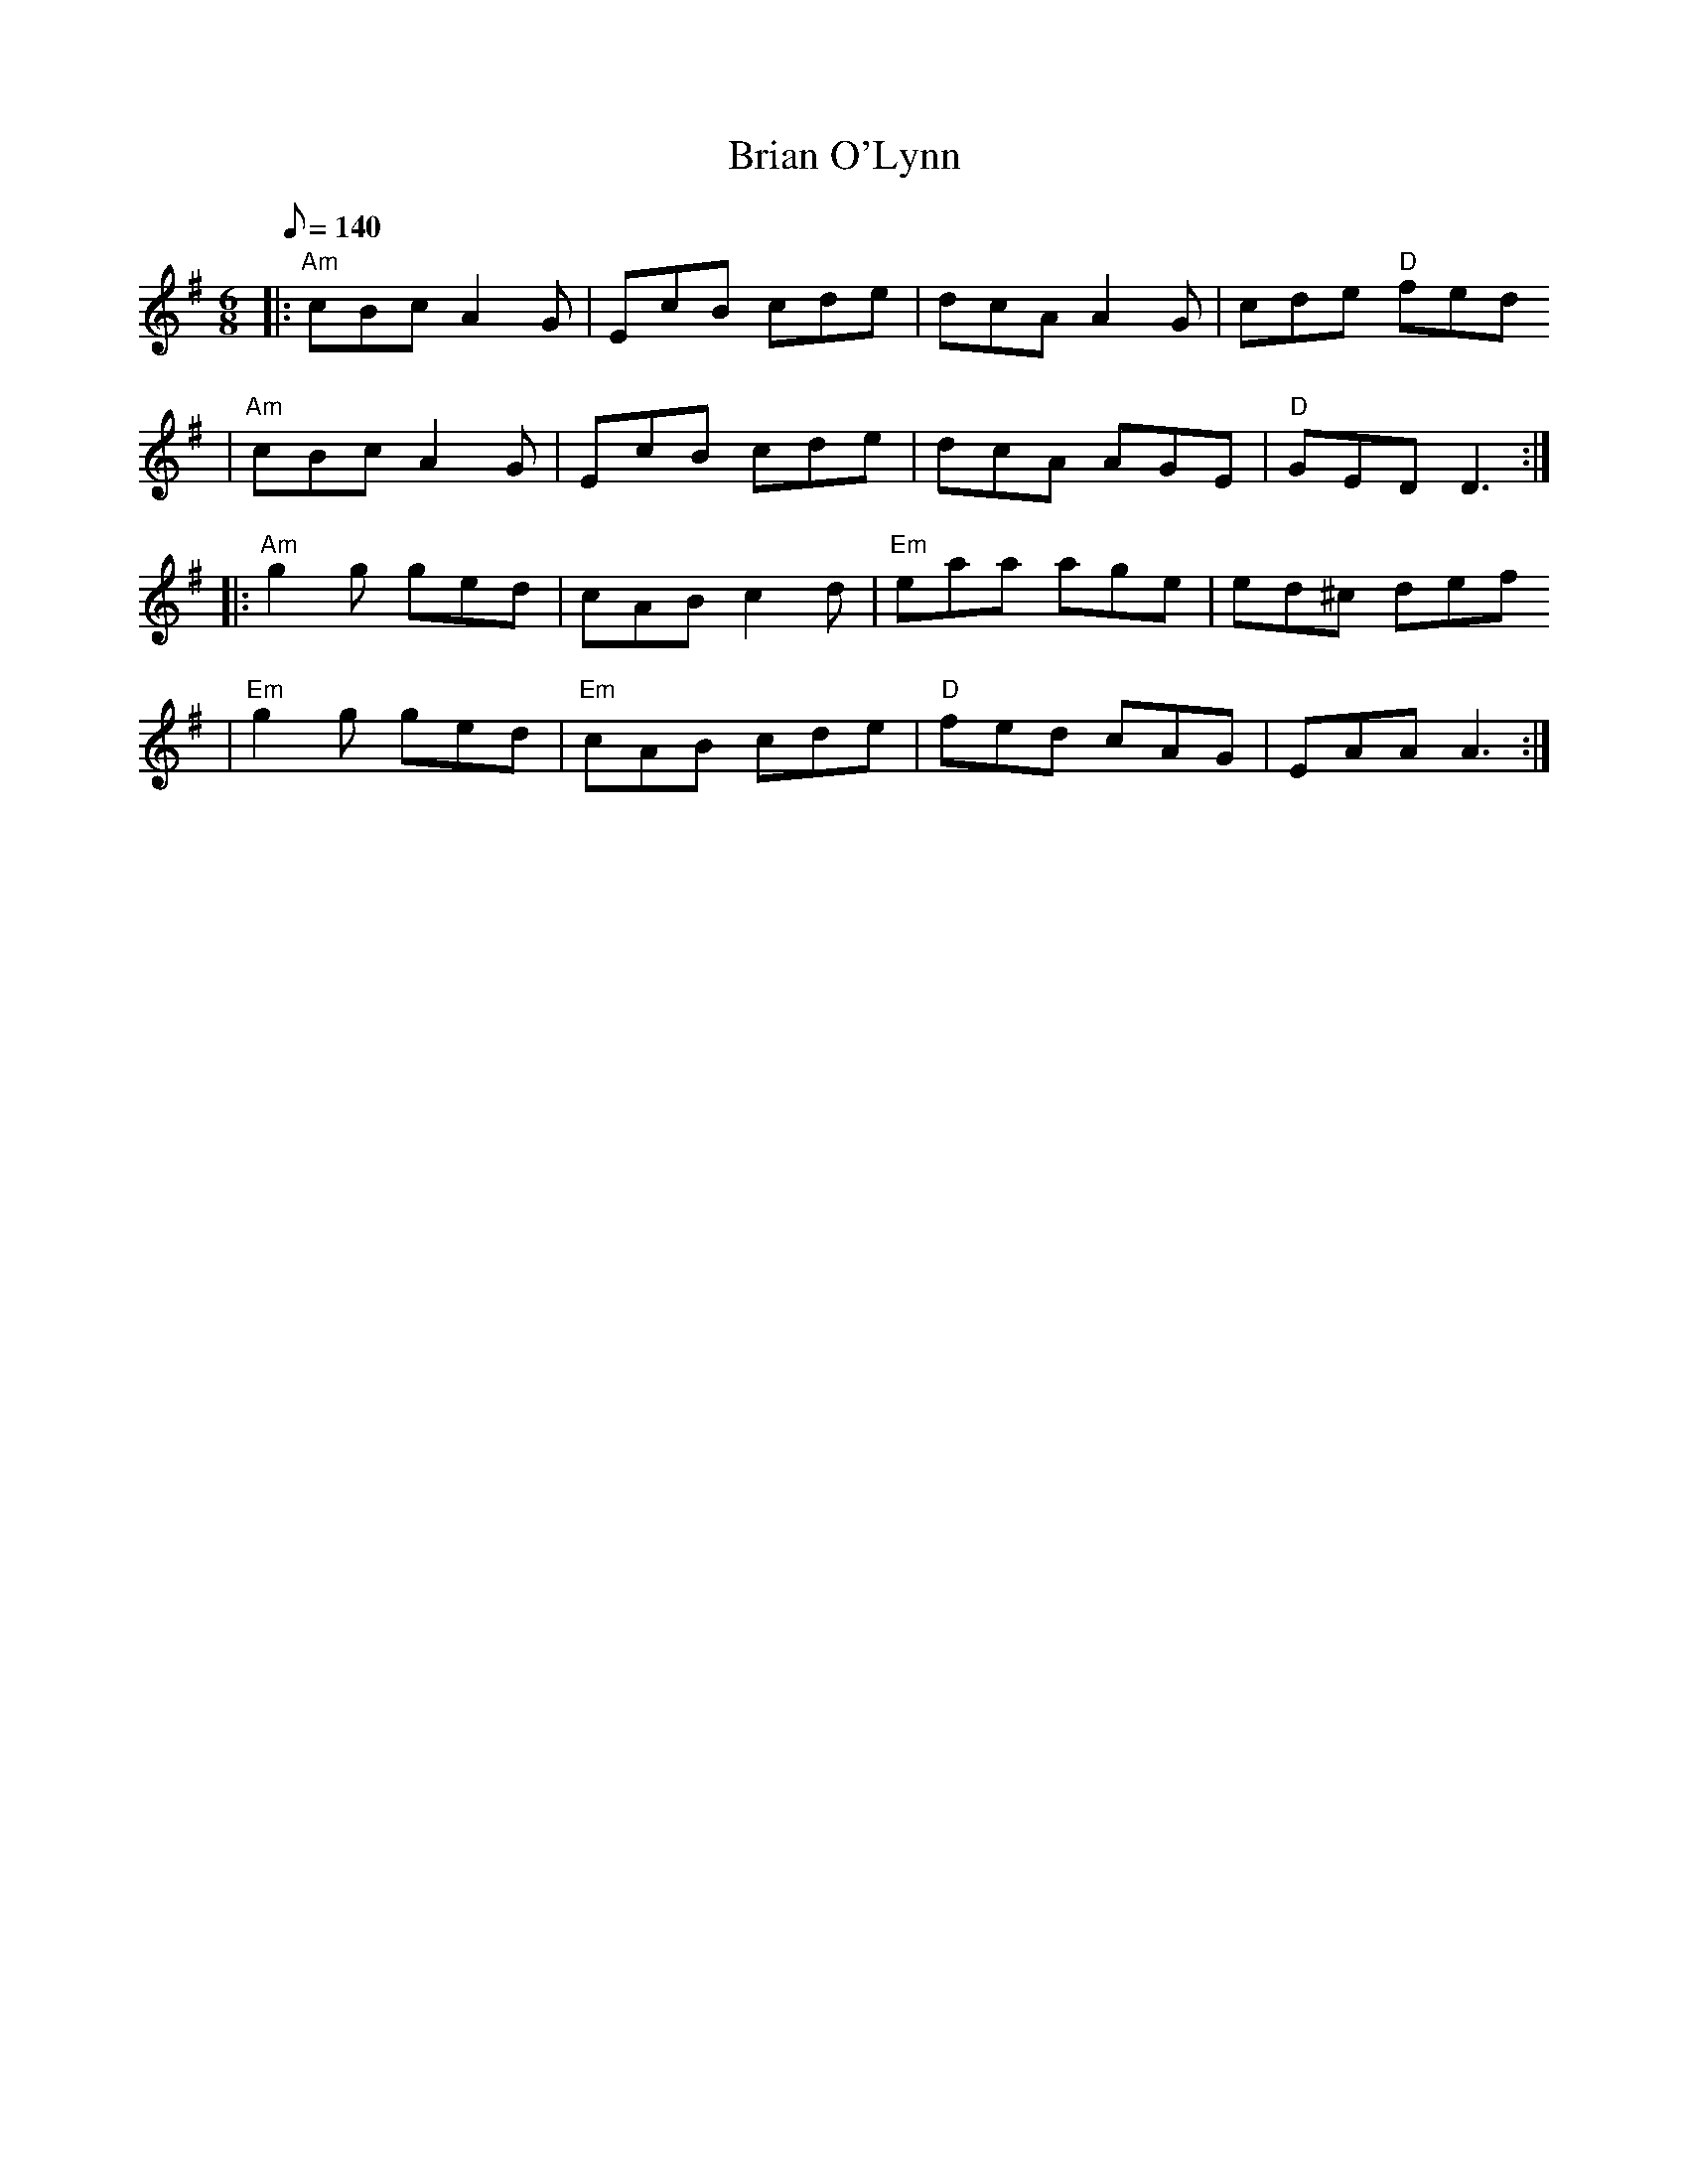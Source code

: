 X:1
T:Brian O'Lynn
R:Jig
D:Kevin Crawford: In good company
K:Ador
M:6/8
Q:140
% partie A
|: "Am" cBc A2G | EcB cde | dcA A2G | cde "D" fed
 | "Am" cBc A2G | EcB cde | dcA AGE | "D" GED D3 :|
% partie B
|: "Am" g2g ged | cAB c2d | "Em" eaa age | ed^c def
 | "Em" g2g ged |"Em"  cAB cde | "D" fed cAG | EAA A3 :|
  